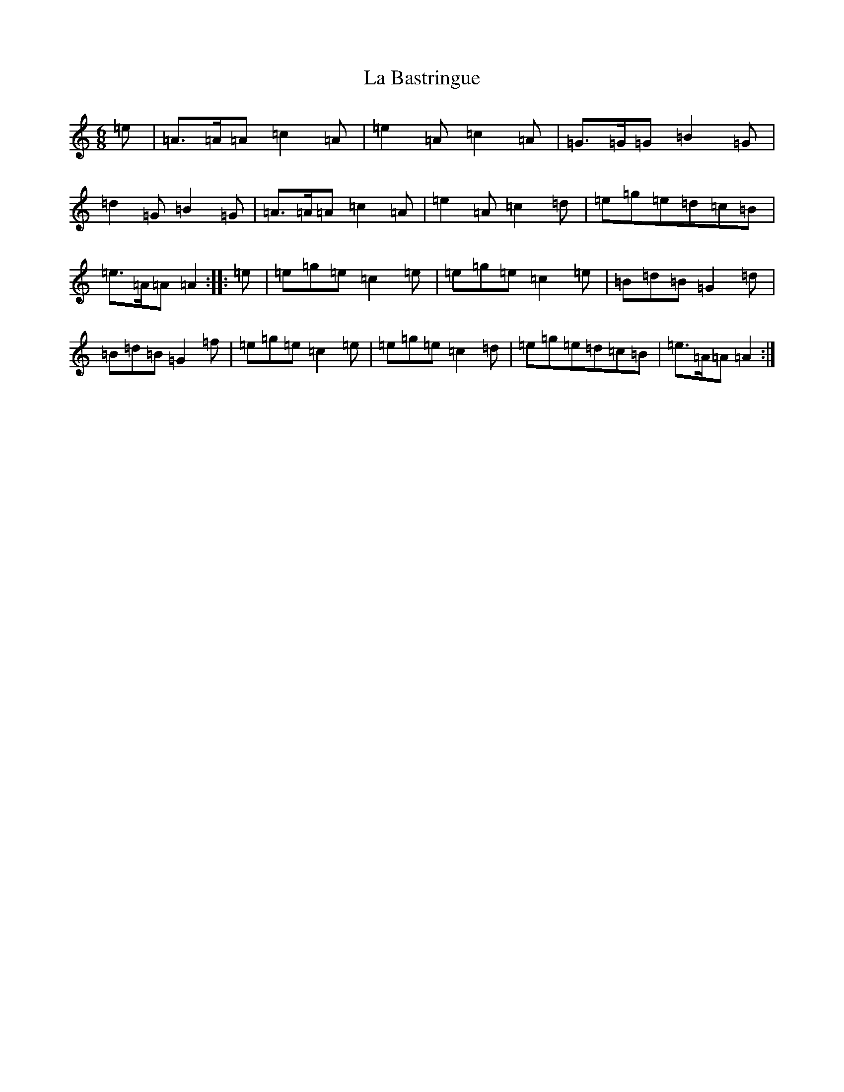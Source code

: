 X: 6841
T: La Bastringue
S: https://thesession.org/tunes/3052#setting3052
Z: D Major
R: reel
M:6/8
L:1/8
K: C Major
=e|=A>=A=A=c2=A|=e2=A=c2=A|=G>=G=G=B2=G|=d2=G=B2=G|=A>=A=A=c2=A|=e2=A=c2=d|=e=g=e=d=c=B|=e>=A=A=A2:||:=e|=e=g=e=c2=e|=e=g=e=c2=e|=B=d=B=G2=d|=B=d=B=G2=f|=e=g=e=c2=e|=e=g=e=c2=d|=e=g=e=d=c=B|=e>=A=A=A2:|